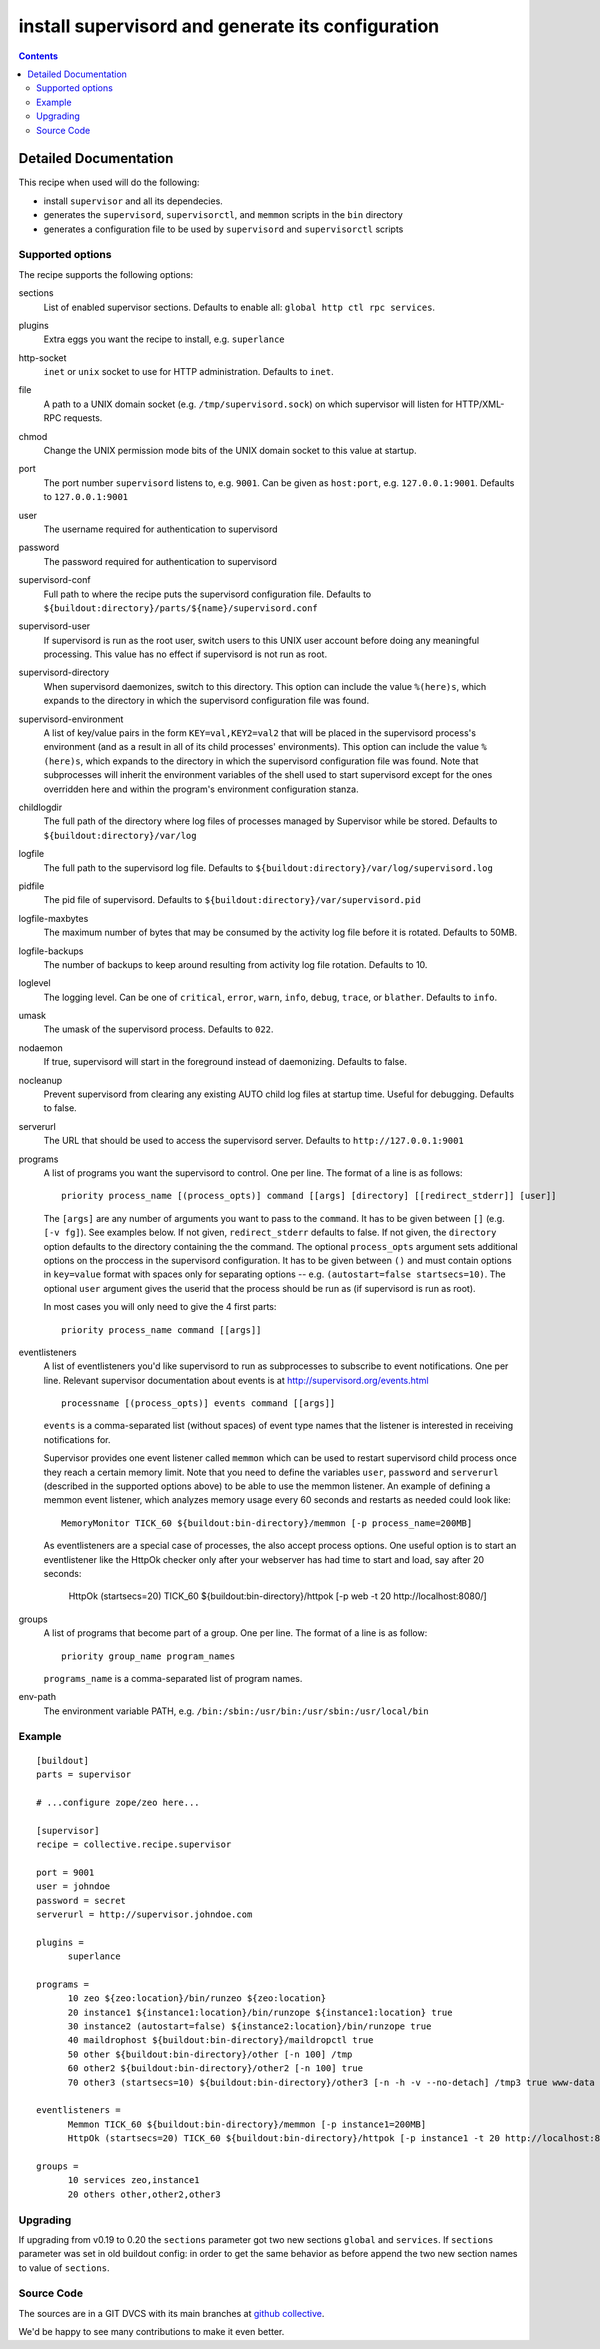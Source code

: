 **************************************************
install supervisord and generate its configuration
**************************************************

|buildstatus|_

.. contents::

.. |buildstatus| image:: https://api.travis-ci.org/collective/collective.recipe.supervisor.png?branch=master
.. _buildstatus: https://travis-ci.org/collective/collective.recipe.supervisor

Detailed Documentation
**********************


This recipe when used will do the following:

* install ``supervisor`` and all its dependecies.

* generates the ``supervisord``, ``supervisorctl``, and ``memmon`` scripts in the ``bin`` directory

* generates a configuration file to be used by ``supervisord`` and ``supervisorctl`` scripts

Supported options
=================

The recipe supports the following options:

sections
    List of enabled supervisor sections.
    Defaults to enable all: ``global http ctl rpc services``.

plugins
    Extra eggs you want the recipe to install, e.g. ``superlance``

http-socket
    ``inet`` or ``unix`` socket to use for HTTP administration. Defaults to ``inet``.

file
    A path to a UNIX domain socket (e.g. ``/tmp/supervisord.sock``) on which
    supervisor will listen for HTTP/XML-RPC requests.

chmod
    Change the UNIX permission mode bits of the UNIX domain socket to this value at startup.

port
    The port number ``supervisord`` listens to, e.g. ``9001``. Can be given as ``host:port``, e.g.
    ``127.0.0.1:9001``. Defaults to ``127.0.0.1:9001``

user
    The username required for authentication to supervisord

password
    The password required for authentication to supervisord

supervisord-conf
    Full path to where the recipe puts the supervisord configuration file.
    Defaults to ``${buildout:directory}/parts/${name}/supervisord.conf``

supervisord-user
    If supervisord is run as the root user, switch users to this UNIX user
    account before doing any meaningful processing. This value has no effect
    if supervisord is not run as root.

supervisord-directory
    When supervisord daemonizes, switch to this directory. This option can
    include the value ``%(here)s``, which expands to the directory in which the
    supervisord configuration file was found.

supervisord-environment
    A list of key/value pairs in the form ``KEY=val,KEY2=val2`` that will be placed
    in the supervisord process's environment (and as a result in all of its
    child processes' environments). This option can include the value ``%(here)s``,
    which expands to the directory in which the supervisord configuration file
    was found. Note that subprocesses will inherit the environment variables of
    the shell used to start supervisord except for the ones overridden here and
    within the program's environment configuration stanza.

childlogdir
    The full path of the directory where log files of processes managed by
    Supervisor while be stored. Defaults to ``${buildout:directory}/var/log``

logfile
    The full path to the supervisord log file. Defaults to
    ``${buildout:directory}/var/log/supervisord.log``

pidfile
    The pid file of supervisord. Defaults to
    ``${buildout:directory}/var/supervisord.pid``

logfile-maxbytes
    The maximum number of bytes that may be consumed by the activity log file
    before it is rotated. Defaults to 50MB.

logfile-backups
    The number of backups to keep around resulting from activity log file
    rotation. Defaults to 10.

loglevel
   The logging level. Can be one of ``critical``, ``error``, ``warn``, ``info``, ``debug``, ``trace``,
   or ``blather``. Defaults to ``info``.

umask
   The umask of the supervisord process. Defaults to ``022``.

nodaemon
   If true, supervisord will start in the foreground instead of daemonizing.
   Defaults to false.

nocleanup
  Prevent supervisord from clearing any existing AUTO child log files at
  startup time. Useful for debugging. Defaults to false.

serverurl
   The URL that should be used to access the supervisord server. Defaults to
   ``http://127.0.0.1:9001``

programs
   A list of programs you want the supervisord to control. One per line.
   The format of a line is as follows::

       priority process_name [(process_opts)] command [[args] [directory] [[redirect_stderr]] [user]]

   The ``[args]`` are any number of arguments you want to pass to the ``command``.
   It has to be given between ``[]`` (e.g. ``[-v fg]``). See examples below.
   If not given, ``redirect_stderr`` defaults to false.
   If not given, the ``directory`` option defaults to the directory containing the
   the command.
   The optional ``process_opts`` argument sets additional options on the proccess
   in the supervisord configuration.
   It has to be given between ``()`` and must contain options in ``key=value`` format
   with spaces only for separating options -- e.g. ``(autostart=false startsecs=10)``.
   The optional ``user`` argument gives the userid that the process should be run
   as (if supervisord is run as root).

   In most cases you will only need to give the 4 first parts::

       priority process_name command [[args]]

eventlisteners
    A list of eventlisteners you'd like supervisord to run as subprocesses to
    subscribe to event notifications. One per line. Relevant supervisor
    documentation about events is at
    http://supervisord.org/events.html ::

        processname [(process_opts)] events command [[args]]

    ``events`` is a comma-separated list (without spaces) of event type names
    that the listener is interested in receiving notifications for.

    Supervisor provides one event listener called ``memmon`` which can be used to
    restart supervisord child process once they reach a certain memory limit.
    Note that you need to define the variables ``user``, ``password`` and ``serverurl``
    (described in the supported options above) to be able to use the memmon listener.
    An example of defining a memmon event listener, which analyzes memory usage
    every 60 seconds and restarts as needed could look like::

       MemoryMonitor TICK_60 ${buildout:bin-directory}/memmon [-p process_name=200MB]

    As eventlisteners are a special case of processes, the also accept process
    options. One useful option is to start an eventlistener like the HttpOk
    checker only after your webserver has had time to start and load, say
    after 20 seconds:

       HttpOk (startsecs=20) TICK_60 ${buildout:bin-directory}/httpok [-p web -t 20 http://localhost:8080/]

groups
   A list of programs that become part of a group. One per line.
   The format of a line is as follow::

       priority group_name program_names

   ``programs_name`` is a comma-separated list of program names.

env-path
    The environment variable PATH, e.g. ``/bin:/sbin:/usr/bin:/usr/sbin:/usr/local/bin``


Example
=======

::

    [buildout]
    parts = supervisor

    # ...configure zope/zeo here...

    [supervisor]
    recipe = collective.recipe.supervisor

    port = 9001
    user = johndoe
    password = secret
    serverurl = http://supervisor.johndoe.com

    plugins =
          superlance

    programs =
          10 zeo ${zeo:location}/bin/runzeo ${zeo:location}
          20 instance1 ${instance1:location}/bin/runzope ${instance1:location} true
          30 instance2 (autostart=false) ${instance2:location}/bin/runzope true
          40 maildrophost ${buildout:bin-directory}/maildropctl true
          50 other ${buildout:bin-directory}/other [-n 100] /tmp
          60 other2 ${buildout:bin-directory}/other2 [-n 100] true
          70 other3 (startsecs=10) ${buildout:bin-directory}/other3 [-n -h -v --no-detach] /tmp3 true www-data

    eventlisteners =
          Memmon TICK_60 ${buildout:bin-directory}/memmon [-p instance1=200MB]
          HttpOk (startsecs=20) TICK_60 ${buildout:bin-directory}/httpok [-p instance1 -t 20 http://localhost:8080/]

    groups =
          10 services zeo,instance1
          20 others other,other2,other3

Upgrading
=========

If upgrading from v0.19 to 0.20 the ``sections`` parameter got two new sections ``global`` and ``services``.
If ``sections`` parameter was set in old buildout config: in order to get the same behavior as before append the two new section names to value of ``sections``.

Source Code
===========

The sources are in a GIT DVCS with its main branches at `github collective <http://github.com/collective/collective.recipe.supervisor>`_.

We'd be happy to see many contributions to make it even better.
